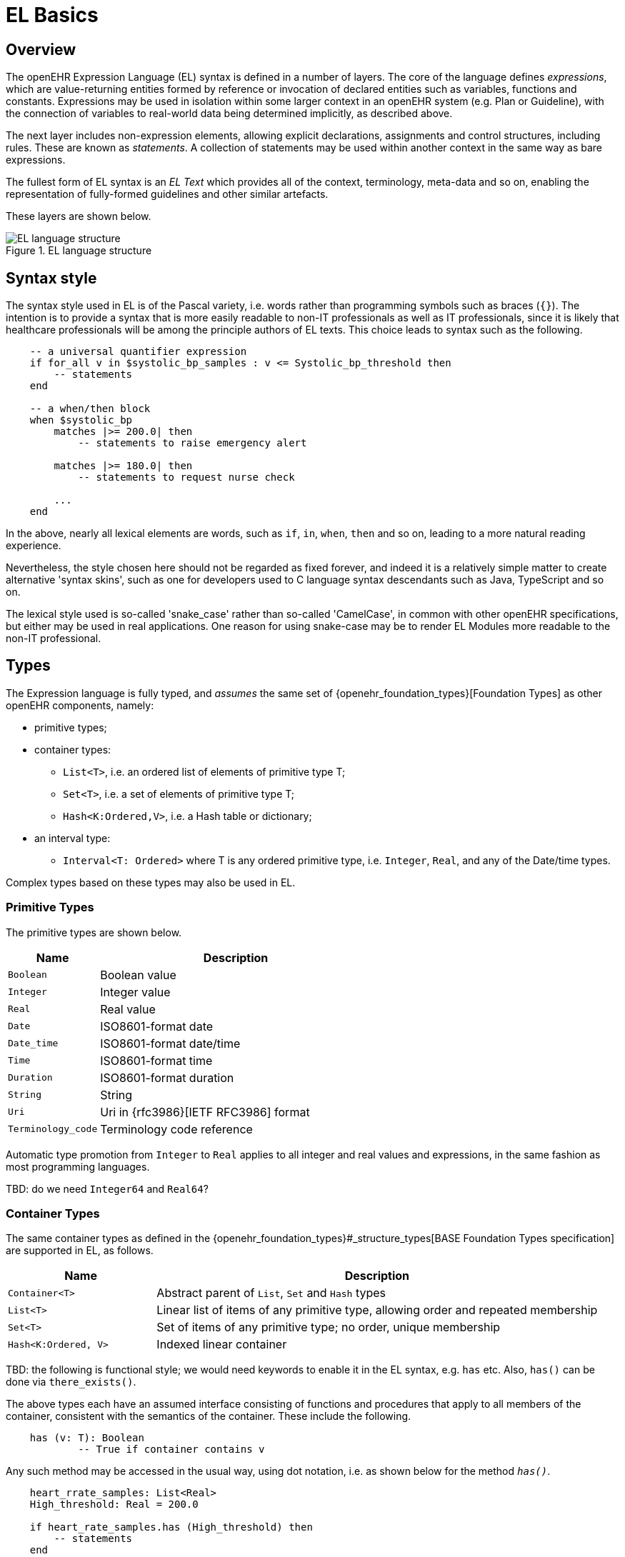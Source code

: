 = EL Basics

== Overview

The openEHR Expression Language (EL) syntax is defined in a number of layers. The core of the language defines _expressions_, which are value-returning entities formed by reference or invocation of declared entities such as variables, functions and constants. Expressions may be used in isolation within some larger context in an openEHR system (e.g. Plan or Guideline), with the connection of variables to real-world data being determined implicitly, as described above.

The next layer includes non-expression elements, allowing explicit declarations, assignments and control structures, including rules. These are known as _statements_. A collection of statements may be used within another context in the same way as bare expressions.

The fullest form of EL syntax is an _EL Text_ which provides all of the context, terminology, meta-data and so on, enabling the representation of fully-formed guidelines and other similar artefacts.

These layers are shown below.

[.text-center]
.EL language structure
image::diagrams/EL_language_structure.svg[id=EL_language_structure, align="center"]

== Syntax style

The syntax style used in EL is of the Pascal variety, i.e. words rather than programming symbols such as braces (`{}`). The intention is to provide a syntax that is more easily readable to non-IT professionals as well as IT professionals, since it is likely that healthcare professionals will be among the principle authors of EL texts. This choice leads to syntax such as the following.

----
    -- a universal quantifier expression
    if for_all v in $systolic_bp_samples : v <= Systolic_bp_threshold then
        -- statements
    end
    
    -- a when/then block
    when $systolic_bp
        matches |>= 200.0| then
            -- statements to raise emergency alert

        matches |>= 180.0| then
            -- statements to request nurse check

        ...
    end    
----

In the above, nearly all lexical elements are words, such as `if`, `in`, `when`, `then` and so on, leading to a more natural reading experience.

Nevertheless, the style chosen here should not be regarded as fixed forever, and indeed it is a relatively simple matter to create alternative 'syntax skins', such as one for developers used to C language syntax descendants such as Java, TypeScript and so on.

The lexical style used is so-called 'snake_case' rather than so-called 'CamelCase', in common with other openEHR specifications, but either may be used in real applications. One reason for using snake-case may be to render EL Modules more readable to the non-IT professional.

== Types

The Expression language is fully typed, and _assumes_ the same set of {openehr_foundation_types}[Foundation Types] as other openEHR components, namely:

* primitive types;
* container types:
** `List<T>`, i.e. an ordered list of elements of primitive type T;
** `Set<T>`, i.e. a set of elements of primitive type T;
** `Hash<K:Ordered,V>`, i.e. a Hash table or dictionary;
* an interval type:
** `Interval<T: Ordered>` where T is any ordered primitive type, i.e. `Integer`, `Real`, and any of the Date/time types.

Complex types based on these types may also be used in EL.

=== Primitive Types

The primitive types are shown below.

[cols="1,3",options="header"]
|=================================================================
|Name                   |Description

| `Boolean`             |Boolean value
| `Integer`             |Integer value
| `Real`                |Real value
| `Date`                |ISO8601-format date
| `Date_time`           |ISO8601-format date/time
| `Time`                |ISO8601-format time
| `Duration`            |ISO8601-format duration
| `String`              |String
| `Uri`                 |Uri in {rfc3986}[IETF RFC3986] format
| `Terminology_code`    |Terminology code reference
|=================================================================

Automatic type promotion from `Integer` to `Real` applies to all integer and real values and expressions, in the same fashion as most programming languages.

[.tbd]
TBD: do we need `Integer64` and `Real64`?

=== Container Types

The same container types as defined in the {openehr_foundation_types}#_structure_types[BASE Foundation Types specification] are supported in EL, as follows.

[cols="1,3",options="header"]
|=================================================================
|Name                   |Description

| `Container<T>`        |Abstract parent of `List`, `Set` and `Hash` types
| `List<T>`             |Linear list of items of any primitive type, allowing order and repeated membership
| `Set<T>`              |Set of items of any primitive type; no order, unique membership
| `Hash<K:Ordered, V>`  |Indexed linear container
|=================================================================


[.tbd]
TBD: the following is functional style; we would need keywords to enable it in the EL syntax, e.g. `has` etc. Also, `has()` can be done via `there_exists()`.

The above types each have an assumed interface consisting of functions and procedures that apply to all members of the container, consistent with the semantics of the container. These include the following.

----
    has (v: T): Boolean
            -- True if container contains v
----

Any such method may be accessed in the usual way, using dot notation, i.e. as shown below for the method `_has()_`.

----
    heart_rrate_samples: List<Real>
    High_threshold: Real = 200.0
    
    if heart_rate_samples.has (High_threshold) then
        -- statements
    end
----

=== Interval Type

The same `Interval` type as defined in the {openehr_foundation_types}#_interval[BASE Foundation Types specification] is supported in EL, as follows.

[cols="1,2",options="header"]
|=================================================================
|Name                   |Description

| `Interval<T>`         |Interval of any ordered primitive
|=================================================================

Automatic type promotion from `Interval<Integer>` to `Interval<Real>` applies to all integer and real values and expressions, in the same fashion as most programming languages.

[.tbd]
TBD: the following is functional style; we would need keywords to enable it in the EL syntax, e.g. `contains`, `overlaps` etc.

Various methods are defined for `Interval<T>`, as follows.

----
    has (v: T): Boolean
            -- True if for Interval contains v

    overlaps (other: like Current): Boolean
            -- True if this Interval overlaps other
            
    contains (other: like Current): Boolean
            -- True if this Interval contains other
----

=== Complex Types

Complex types may be implicitly accessible, or explicitly imported from formal model definitions specified in the `use_model` section of an EL Module. Such models need to be specified in {openehr_base_bmm}[openEHR BMM format], or any functional equivalent. The types in models included in this way become available within the formalism in the same way as the foundation types, and may be used in declarations etc in the normal way.

Access to interior elements of instances of non-primitive types is obtained using 'dot' notation, i.e. the standard way for object-oriented languages.

== Function and Procedure Calls

In EL, the function and procedure calls are the primary means to make complex logic available to expressions. Both functions and procedures are supported, and are collectively known as _routines_, as per the {openehr_base_bmm}#_elements[openEHR Basic Meta-Model (BMM)].

In EL, a function is a routine that returns a result and is assumed to have no side-effects on previously declared entities. It has a signature of the form:

----
    <T_arg1, T_arg2, ....>: T_result
----

Typical examples of function signatures:

----
    : Date                          -- signature of a 0-order function like current_date()
    <Real, Real>: Real              -- signature of a 2nd-order function like '*' for the domain R
    <Integer, Integer>: Integer     -- signature of a 2nd-order function like 'add' for the domain I
----

A procedure is a routine with a signature of the form:

----
    <T_arg1, T_arg2, ....>
----

This represents a call taking 0 or more arguments, with no return type. Typical procedure signatures include the following:

----
    <Real>                          -- a 1st-order procedure for the domain R
    <String, Integer>               -- signature of a procedure taking a String and an Integer argument
----

EL does not provide a way to programmatically define routines (i.e. it does not try to be a programming language), instead, it provides a way of _declaring routine signatures_, using the `func` and `proc` keywords. This is similar to the declaration of methods in interface classes in languages like C# and Java.

Functions and procedures are mapped to class methods in external libraries in the <<_computing_bindings, Computing Bindings>> section of an EL Module.
